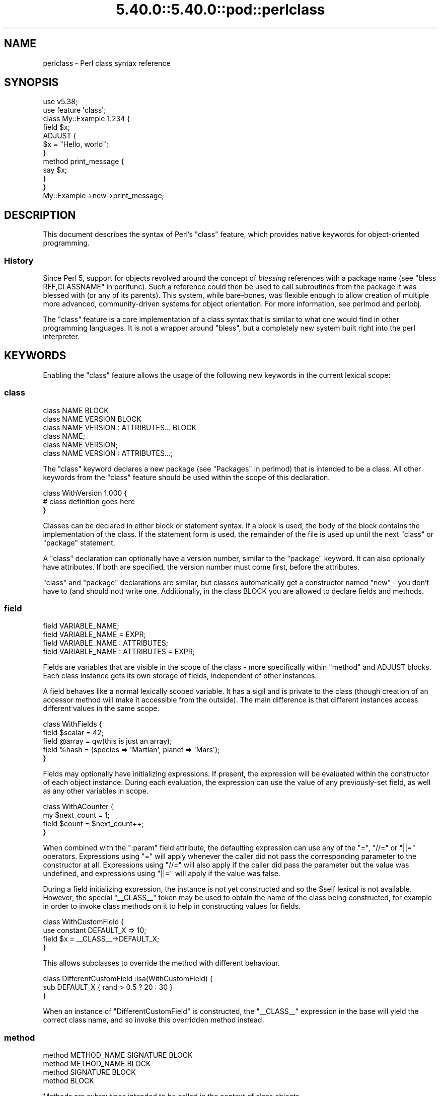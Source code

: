 .\" Automatically generated by Pod::Man 5.0102 (Pod::Simple 3.45)
.\"
.\" Standard preamble:
.\" ========================================================================
.de Sp \" Vertical space (when we can't use .PP)
.if t .sp .5v
.if n .sp
..
.de Vb \" Begin verbatim text
.ft CW
.nf
.ne \\$1
..
.de Ve \" End verbatim text
.ft R
.fi
..
.\" \*(C` and \*(C' are quotes in nroff, nothing in troff, for use with C<>.
.ie n \{\
.    ds C` ""
.    ds C' ""
'br\}
.el\{\
.    ds C`
.    ds C'
'br\}
.\"
.\" Escape single quotes in literal strings from groff's Unicode transform.
.ie \n(.g .ds Aq \(aq
.el       .ds Aq '
.\"
.\" If the F register is >0, we'll generate index entries on stderr for
.\" titles (.TH), headers (.SH), subsections (.SS), items (.Ip), and index
.\" entries marked with X<> in POD.  Of course, you'll have to process the
.\" output yourself in some meaningful fashion.
.\"
.\" Avoid warning from groff about undefined register 'F'.
.de IX
..
.nr rF 0
.if \n(.g .if rF .nr rF 1
.if (\n(rF:(\n(.g==0)) \{\
.    if \nF \{\
.        de IX
.        tm Index:\\$1\t\\n%\t"\\$2"
..
.        if !\nF==2 \{\
.            nr % 0
.            nr F 2
.        \}
.    \}
.\}
.rr rF
.\" ========================================================================
.\"
.IX Title "5.40.0::5.40.0::pod::perlclass 3"
.TH 5.40.0::5.40.0::pod::perlclass 3 2024-12-13 "perl v5.40.0" "Perl Programmers Reference Guide"
.\" For nroff, turn off justification.  Always turn off hyphenation; it makes
.\" way too many mistakes in technical documents.
.if n .ad l
.nh
.SH NAME
perlclass \- Perl class syntax reference
.SH SYNOPSIS
.IX Header "SYNOPSIS"
.Vb 2
\&    use v5.38;
\&    use feature \*(Aqclass\*(Aq;
\&
\&    class My::Example 1.234 {
\&        field $x;
\&
\&        ADJUST {
\&            $x = "Hello, world";
\&        }
\&
\&        method print_message {
\&            say $x;
\&        }
\&    }
\&
\&    My::Example\->new\->print_message;
.Ve
.SH DESCRIPTION
.IX Header "DESCRIPTION"
This document describes the syntax of Perl's \f(CW\*(C`class\*(C'\fR feature, which provides
native keywords for object-oriented programming.
.SS History
.IX Subsection "History"
Since Perl 5, support for objects revolved around the concept of \fIblessing\fR
references with a package name (see "bless REF,CLASSNAME" in perlfunc). Such a
reference could then be used to call subroutines from the package it was
blessed with (or any of its parents). This system, while bare-bones, was
flexible enough to allow creation of multiple more advanced, community-driven
systems for object orientation. For more information, see perlmod and
perlobj.
.PP
The \f(CW\*(C`class\*(C'\fR feature is a core implementation of a class syntax that is similar
to what one would find in other programming languages. It is not a wrapper
around \f(CW\*(C`bless\*(C'\fR, but a completely new system built right into the perl
interpreter.
.SH KEYWORDS
.IX Header "KEYWORDS"
Enabling the \f(CW\*(C`class\*(C'\fR feature allows the usage of the following new keywords in
the current lexical scope:
.SS class
.IX Subsection "class"
.Vb 1
\&    class NAME BLOCK
\&
\&    class NAME VERSION BLOCK
\&
\&    class NAME VERSION : ATTRIBUTES... BLOCK
\&
\&    class NAME;
\&
\&    class NAME VERSION;
\&
\&    class NAME VERSION : ATTRIBUTES...;
.Ve
.PP
The \f(CW\*(C`class\*(C'\fR keyword declares a new package (see "Packages" in perlmod) that is
intended to be a class. All other keywords from the \f(CW\*(C`class\*(C'\fR feature should be
used within the scope of this declaration.
.PP
.Vb 3
\&    class WithVersion 1.000 {
\&        # class definition goes here
\&    }
.Ve
.PP
Classes can be declared in either block or statement syntax. If a block is
used, the body of the block contains the implementation of the class. If the
statement form is used, the remainder of the file is used up until the next
\&\f(CW\*(C`class\*(C'\fR or \f(CW\*(C`package\*(C'\fR statement.
.PP
A \f(CW\*(C`class\*(C'\fR declaration can optionally have a version number, similar to the
\&\f(CW\*(C`package\*(C'\fR keyword. It can also optionally have attributes. If both are
specified, the version number must come first, before the attributes.
.PP
\&\f(CW\*(C`class\*(C'\fR and \f(CW\*(C`package\*(C'\fR declarations are similar, but classes automatically get
a constructor named \f(CW\*(C`new\*(C'\fR \- you don't have to (and should not) write one.
Additionally, in the class BLOCK you are allowed to declare fields and methods.
.SS field
.IX Subsection "field"
.Vb 1
\&    field VARIABLE_NAME;
\&
\&    field VARIABLE_NAME = EXPR;
\&
\&    field VARIABLE_NAME : ATTRIBUTES;
\&
\&    field VARIABLE_NAME : ATTRIBUTES = EXPR;
.Ve
.PP
Fields are variables that are visible in the scope of the class \- more
specifically within "method" and ADJUST blocks. Each class
instance gets its own storage of fields, independent of other instances.
.PP
A field behaves like a normal lexically scoped variable. It has a sigil and is
private to the class (though creation of an accessor method will make it
accessible from the outside). The main difference is that different instances
access different values in the same scope.
.PP
.Vb 5
\&    class WithFields {
\&        field $scalar = 42;
\&        field @array  = qw(this is just an array);
\&        field %hash   = (species => \*(AqMartian\*(Aq, planet => \*(AqMars\*(Aq);
\&    }
.Ve
.PP
Fields may optionally have initializing expressions. If present, the expression
will be evaluated within the constructor of each object instance. During each
evaluation, the expression can use the value of any previously-set field, as
well as any other variables in scope.
.PP
.Vb 4
\&    class WithACounter {
\&        my $next_count = 1;
\&        field $count = $next_count++;
\&    }
.Ve
.PP
When combined with the \f(CW\*(C`:param\*(C'\fR field attribute, the defaulting expression can
use any of the \f(CW\*(C`=\*(C'\fR, \f(CW\*(C`//=\*(C'\fR or \f(CW\*(C`||=\*(C'\fR operators. Expressions using \f(CW\*(C`=\*(C'\fR will
apply whenever the caller did not pass the corresponding parameter to the
constructor at all. Expressions using \f(CW\*(C`//=\*(C'\fR will also apply if the caller did
pass the parameter but the value was undefined, and expressions using \f(CW\*(C`||=\*(C'\fR
will apply if the value was false.
.PP
During a field initializing expression, the instance is not yet constructed
and so the \f(CW$self\fR lexical is not available.  However, the special
\&\f(CW\*(C`_\|_CLASS_\|_\*(C'\fR token may be used to obtain the name of the class being
constructed, for example in order to invoke class methods on it to help in
constructing values for fields.
.PP
.Vb 4
\&    class WithCustomField {
\&        use constant DEFAULT_X => 10;
\&        field $x = _\|_CLASS_\|_\->DEFAULT_X;
\&    }
.Ve
.PP
This allows subclasses to override the method with different behaviour.
.PP
.Vb 3
\&    class DifferentCustomField :isa(WithCustomField) {
\&        sub DEFAULT_X { rand > 0.5 ? 20 : 30 }
\&    }
.Ve
.PP
When an instance of \f(CW\*(C`DifferentCustomField\*(C'\fR is constructed, the \f(CW\*(C`_\|_CLASS_\|_\*(C'\fR
expression in the base will yield the correct class name, and so invoke this
overridden method instead.
.SS method
.IX Subsection "method"
.Vb 1
\&    method METHOD_NAME SIGNATURE BLOCK
\&
\&    method METHOD_NAME BLOCK
\&
\&    method SIGNATURE BLOCK
\&
\&    method BLOCK
.Ve
.PP
Methods are subroutines intended to be called in the context of class objects.
.PP
A variable named \f(CW$self\fR populated with the current object instance will
automatically be created in the lexical scope of \f(CW\*(C`method\*(C'\fR.
.PP
Methods always act as if \f(CW\*(C`use feature \*(Aqsignatures\*(Aq\*(C'\fR is in effect, but \f(CW$self\fR
will not appear in the arguments list as far as the signature is concerned.
.PP
.Vb 2
\&    class WithMethods {
\&        field $greetings;
\&
\&        ADJUST {
\&            $greetings = "Hello";
\&        }
\&
\&        method greet($name = "someone") {
\&            say "$greetings, $name";
\&        }
\&    }
.Ve
.PP
Just like regular subroutines, methods \fIcan\fR be anonymous:
.PP
.Vb 1
\&    class AnonMethodFactory {
\&
\&        method get_anon_method {
\&            return method {
\&                return \*(Aqthis is an anonymous method\*(Aq;
\&            };
\&        }
\&    }
.Ve
.SH ATTRIBUTES
.IX Header "ATTRIBUTES"
Specific aspects of the keywords mentioned above are managed using
\&\fIattributes\fR. Attributes all start with a colon, and one or more of them can
be appended after the item's name, separated by a space.
.SS "Class attributes"
.IX Subsection "Class attributes"
\fI:isa\fR
.IX Subsection ":isa"
.PP
Classes may inherit from \fBone\fR superclass, by using the \f(CW\*(C`:isa\*(C'\fR class
attribute.
.PP
.Vb 1
\&    class Example::Base { ... }
\&
\&    class Example::Subclass :isa(Example::Base) { ... }
.Ve
.PP
Inherited methods are visible and may be invoked. Fields are always lexical
and therefore not visible by inheritance.
.PP
The \f(CW\*(C`:isa\*(C'\fR attribute may request a minimum version of the base class. As with
\&\f(CW\*(C`use MODULE VERSION\*(C'\fR, if the actual version of the base class is too low,
compilation will fail.
.PP
.Vb 1
\&    class Example::Subclass :isa(Example::Base 2.345) { ... }
.Ve
.PP
The \f(CW\*(C`:isa\*(C'\fR attribute will attempt to \f(CW\*(C`require\*(C'\fR the named module if it is not
already loaded.
.SS "Field attributes"
.IX Subsection "Field attributes"
\fI:param\fR
.IX Subsection ":param"
.PP
A scalar field with a \f(CW\*(C`:param\*(C'\fR attribute will take its value from a named
parameter passed to the constructor. By default the parameter will have the
same name as the field (minus its leading \f(CW\*(C`$\*(C'\fR sigil), but a different name
can be specified in the attribute.
.PP
.Vb 2
\&    field $x :param;
\&    field $y :param(the_y_value);
.Ve
.PP
If there is no defaulting expression, then the parameter is required by the
constructor; the caller must pass it or an exception is thrown. With a
defaulting expression this becomes optional.
.PP
\fI:reader\fR
.IX Subsection ":reader"
.PP
A field with a \f(CW\*(C`:reader\*(C'\fR attribute will generate a reader accessor method
automatically.  The generated method will have an empty (i.e. zero-argument)
signature, and its body will simply return the value of the field variable.
.PP
.Vb 1
\&    field $s :reader;
\&
\&    # Equivalent to
\&    field $s;
\&    method s () { return $s; }
.Ve
.PP
By default the accessor method will have the same name as the field (minus the
leading sigil), but a different name can be specified in the attribute's value.
.PP
.Vb 1
\&    field $x :reader(get_x);
\&
\&    # Generates a method
\&    method get_x () { return $x; }
.Ve
.PP
Reader methods can be applied to non-scalar fields. When invoked in list
context, they yield the contents of the field; in scalar context they yield
the count of elements, as if the field variable had been placed in scalar
context.
.PP
.Vb 2
\&    field @users :reader;
\&    ...
\&
\&    scalar $instance\->users;
.Ve
.SS "Method attributes"
.IX Subsection "Method attributes"
None yet.
.SH "OBJECT LIFECYCLE"
.IX Header "OBJECT LIFECYCLE"
.SS Construction
.IX Subsection "Construction"
Each object begins its life with a constructor call. The constructor is always
named \f(CW\*(C`new\*(C'\fR and is invoked like a method call on the class name:
.PP
.Vb 1
\&    my $object = My::Class\->new(%arguments);
.Ve
.PP
During object construction, class fields are looked up in the \f(CW%arguments\fR
hash and populated where possible.
.SS Adjustment
.IX Subsection "Adjustment"
Object adjustment is a way to run arbitrary user-defined code during object
construction. This is done by placing code in \f(CW\*(C`ADJUST\*(C'\fR blocks. Every time an
object is constructed, its \f(CW\*(C`ADJUST\*(C'\fR blocks are executed (in the order in which
they are declared).
.PP
.Vb 9
\&    class WellAdjusted {
\&        field $x :param;
\&        ADJUST {
\&            say "Hello!";
\&        }
\&        ADJUST {
\&            say "x = $x";
\&        }
\&    }
\&
\&    my $object = WellAdjusted\->new(x => 42);
\&    # Output:
\&    #   Hello!
\&    #   x = 42
.Ve
.PP
\&\f(CW\*(C`ADJUST\*(C'\fR blocks are syntactically similar to \f(CW\*(C`BEGIN\*(C'\fR or \f(CW\*(C`INIT\*(C'\fR
blocks, which only run once.
However, \f(CW\*(C`ADJUST\*(C'\fR blocks, like methods, have access to \f(CW$self\fR (a lexical
variable holding the object being constructed) as well as all object fields
created up to that point.
.SS Lifetime
.IX Subsection "Lifetime"
After the construction phase, the object is ready to be used.
.PP
Using \f(CW\*(C`blessed\*(C'\fR (\f(CW\*(C`Scalar::Util::blessed\*(C'\fR or \f(CW\*(C`builtin::blessed\*(C'\fR) on the
object will return the name of the class, while \f(CW\*(C`reftype\*(C'\fR
(\f(CW\*(C`Scalar::Util::reftype\*(C'\fR or \f(CW\*(C`builtin::reftype\*(C'\fR) will return the string
\&\f(CW\*(AqOBJECT\*(Aq\fR.
.SS Destruction
.IX Subsection "Destruction"
An object is destroyed when the last reference to it goes away, just as with
other data structures in Perl.
.SH TODO
.IX Header "TODO"
This feature is still experimental and very incomplete. The following list
gives an overview of features still to be added or changed:
.IP \(bu 4
Roles
.Sp
Some syntax for declaring a role (likely a \f(CW\*(C`role\*(C'\fR keyword), and for consuming
a role into a class (likely a \f(CW:does()\fR attribute).
.IP \(bu 4
Parameters to ADJUST blocks
.Sp
Some syntax for declaring that an \f(CW\*(C`ADJUST\*(C'\fR block can consume named
parameters, which become part of the class constructor's API. This might be
inspired by a similar plan to add named arguments to subroutine signatures.
.Sp
.Vb 5
\&    class X {
\&        ADJUST (:$alpha, :$beta = 123) {
\&           ...
\&        }
\&    }
\&
\&    my $obj = X\->new(alpha => 456);
.Ve
.IP \(bu 4
ADJUST blocks as true blocks
.Sp
Currently, every ADJUST block is wrapped in its own CV (subroutine) that gets
invoked with the full ENTERSUB overhead. It should be possible to use the same
mechanism that makes all field initializer expressions appear within the same
CV on ADJUST blocks as well, merging them all into a single CV per class. This
will make it faster to invoke if a class has more than one of them.
.IP \(bu 4
More accessor generator attributes
.Sp
Attributes to request that other kinds of accessor methods be generated for
fields. Likely \f(CW\*(C`:writer\*(C'\fR.
.Sp
.Vb 3
\&    class X {
\&        field $name :writer;
\&    }
.Ve
.Sp
Equivalent to
.Sp
.Vb 4
\&    class X {
\&        field $name;
\&        method set_name ($new) { $name = $new; return $self; }
\&    }
.Ve
.IP \(bu 4
Metaprogramming
.Sp
An extension of the metaprogramming API (currently proposed by
PPC0022 <https://github.com/Perl/PPCs/pull/25>) which adds knowledge of
classes, methods, fields, ADJUST blocks, and other such class-related details.
.IP \(bu 4
Extension Customisation
.Sp
Ways in which out-of-core modules can interact with the class system,
including an ability for them to provide new class or field attributes.
.SH "KNOWN BUGS"
.IX Header "KNOWN BUGS"
The following bugs have been found in the experimental \f(CW\*(C`class\*(C'\fR feature:
.IP \(bu 4
Since Perl v5.38, inheriting from a parent class which is declared in the same
file and which hadn't already been sealed can cause a segmentation fault.
[GH #20890 <https://github.com/Perl/perl5/issues/20890>]
.IP \(bu 4
Since Perl v5.38 and with the experimental \f(CW\*(C`refaliasing\*(C'\fR feature, trying to
replace a field variable causes a segmentation fault.
[GH #20947 <https://github.com/Perl/perl5/issues/20947>]
.IP \(bu 4
Since Perl v5.38, it's possible to craft a class with leaky encapsulation,
which can cause a segmentation fault.
[GH #20956 <https://github.com/Perl/perl5/issues/20956>]
.IP \(bu 4
In Perl v5.38, inheriting from a class would not always attempt to load the
parent class (fixed in Perl v5.40).
[GH #21332 <https://github.com/Perl/perl5/issues/21332>]
.SH AUTHORS
.IX Header "AUTHORS"
Paul Evans
.PP
Bartosz Jarzyna
